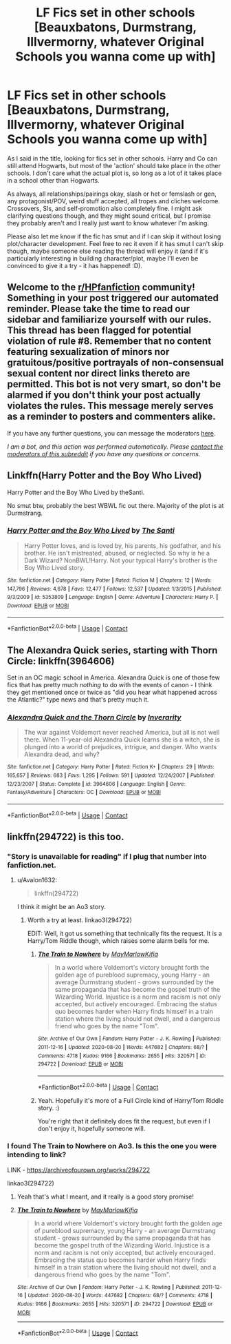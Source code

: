 #+TITLE: LF Fics set in other schools [Beauxbatons, Durmstrang, Illvermorny, whatever Original Schools you wanna come up with]

* LF Fics set in other schools [Beauxbatons, Durmstrang, Illvermorny, whatever Original Schools you wanna come up with]
:PROPERTIES:
:Author: Avalon1632
:Score: 21
:DateUnix: 1604051424.0
:DateShort: 2020-Oct-30
:FlairText: Request
:END:
As I said in the title, looking for fics set in other schools. Harry and Co can still attend Hogwarts, but most of the 'action' should take place in the other schools. I don't care what the actual plot is, so long as a lot of it takes place in a school other than Hogwarts.

As always, all relationships/pairings okay, slash or het or femslash or gen, any protagonist/POV, weird stuff accepted, all tropes and cliches welcome. Crossovers, SIs, and self-promotion also completely fine. I might ask clarifying questions though, and they might sound critical, but I promise they probably aren't and I really just want to know whatever I'm asking.

Please also let me know if the fic has smut and if I can skip it without losing plot/character development. Feel free to rec it even if it has smut I can't skip though, maybe someone else reading the thread will enjoy it (and if it's particularly interesting in building character/plot, maybe I'll even be convinced to give it a try - it has happened! :D).


** Welcome to the [[/r/HPfanfiction][r/HPfanfiction]] community! Something in your post triggered our automated reminder. Please take the time to read our sidebar and familiarize yourself with our rules. This thread has been flagged for potential violation of rule #8. Remember that no content featuring sexualization of minors nor gratuitous/positive portrayals of non-consensual sexual content nor direct links thereto are permitted. This bot is not very smart, so don't be alarmed if you don't think your post actually violates the rules. This message merely serves as a reminder to posters and commenters alike.

If you have any further questions, you can message the moderators [[https://www.reddit.com/message/compose?to=%2Fr%2FHPfanfiction][here]].

/I am a bot, and this action was performed automatically. Please [[/message/compose/?to=/r/HPfanfiction][contact the moderators of this subreddit]] if you have any questions or concerns./
:PROPERTIES:
:Author: AutoModerator
:Score: 1
:DateUnix: 1604051424.0
:DateShort: 2020-Oct-30
:END:


** Linkffn(Harry Potter and the Boy Who Lived)

Harry Potter and the Boy Who Lived by theSanti.

No smut btw, probably the best WBWL fic out there. Majority of the plot is at Durmstrang.
:PROPERTIES:
:Score: 4
:DateUnix: 1604054064.0
:DateShort: 2020-Oct-30
:END:

*** [[https://www.fanfiction.net/s/5353809/1/][*/Harry Potter and the Boy Who Lived/*]] by [[https://www.fanfiction.net/u/1239654/The-Santi][/The Santi/]]

#+begin_quote
  Harry Potter loves, and is loved by, his parents, his godfather, and his brother. He isn't mistreated, abused, or neglected. So why is he a Dark Wizard? NonBWL!Harry. Not your typical Harry's brother is the Boy Who Lived story.
#+end_quote

^{/Site/:} ^{fanfiction.net} ^{*|*} ^{/Category/:} ^{Harry} ^{Potter} ^{*|*} ^{/Rated/:} ^{Fiction} ^{M} ^{*|*} ^{/Chapters/:} ^{12} ^{*|*} ^{/Words/:} ^{147,796} ^{*|*} ^{/Reviews/:} ^{4,678} ^{*|*} ^{/Favs/:} ^{12,477} ^{*|*} ^{/Follows/:} ^{12,537} ^{*|*} ^{/Updated/:} ^{1/3/2015} ^{*|*} ^{/Published/:} ^{9/3/2009} ^{*|*} ^{/id/:} ^{5353809} ^{*|*} ^{/Language/:} ^{English} ^{*|*} ^{/Genre/:} ^{Adventure} ^{*|*} ^{/Characters/:} ^{Harry} ^{P.} ^{*|*} ^{/Download/:} ^{[[http://www.ff2ebook.com/old/ffn-bot/index.php?id=5353809&source=ff&filetype=epub][EPUB]]} ^{or} ^{[[http://www.ff2ebook.com/old/ffn-bot/index.php?id=5353809&source=ff&filetype=mobi][MOBI]]}

--------------

*FanfictionBot*^{2.0.0-beta} | [[https://github.com/FanfictionBot/reddit-ffn-bot/wiki/Usage][Usage]] | [[https://www.reddit.com/message/compose?to=tusing][Contact]]
:PROPERTIES:
:Author: FanfictionBot
:Score: 1
:DateUnix: 1604054088.0
:DateShort: 2020-Oct-30
:END:


** The Alexandra Quick series, starting with Thorn Circle: linkffn(3964606)

Set in an OC magic school in America. Alexandra Quick is one of those few fics that has pretty much /nothing/ to do with the events of canon - I think they get mentioned once or twice as "did you hear what happened across the Atlantic?" type news and that's pretty much it.
:PROPERTIES:
:Author: PsiGuy60
:Score: 7
:DateUnix: 1604054902.0
:DateShort: 2020-Oct-30
:END:

*** [[https://www.fanfiction.net/s/3964606/1/][*/Alexandra Quick and the Thorn Circle/*]] by [[https://www.fanfiction.net/u/1374917/Inverarity][/Inverarity/]]

#+begin_quote
  The war against Voldemort never reached America, but all is not well there. When 11-year-old Alexandra Quick learns she is a witch, she is plunged into a world of prejudices, intrigue, and danger. Who wants Alexandra dead, and why?
#+end_quote

^{/Site/:} ^{fanfiction.net} ^{*|*} ^{/Category/:} ^{Harry} ^{Potter} ^{*|*} ^{/Rated/:} ^{Fiction} ^{K+} ^{*|*} ^{/Chapters/:} ^{29} ^{*|*} ^{/Words/:} ^{165,657} ^{*|*} ^{/Reviews/:} ^{683} ^{*|*} ^{/Favs/:} ^{1,295} ^{*|*} ^{/Follows/:} ^{591} ^{*|*} ^{/Updated/:} ^{12/24/2007} ^{*|*} ^{/Published/:} ^{12/23/2007} ^{*|*} ^{/Status/:} ^{Complete} ^{*|*} ^{/id/:} ^{3964606} ^{*|*} ^{/Language/:} ^{English} ^{*|*} ^{/Genre/:} ^{Fantasy/Adventure} ^{*|*} ^{/Characters/:} ^{OC} ^{*|*} ^{/Download/:} ^{[[http://www.ff2ebook.com/old/ffn-bot/index.php?id=3964606&source=ff&filetype=epub][EPUB]]} ^{or} ^{[[http://www.ff2ebook.com/old/ffn-bot/index.php?id=3964606&source=ff&filetype=mobi][MOBI]]}

--------------

*FanfictionBot*^{2.0.0-beta} | [[https://github.com/FanfictionBot/reddit-ffn-bot/wiki/Usage][Usage]] | [[https://www.reddit.com/message/compose?to=tusing][Contact]]
:PROPERTIES:
:Author: FanfictionBot
:Score: 1
:DateUnix: 1604054952.0
:DateShort: 2020-Oct-30
:END:


** linkffn(294722) is this too.
:PROPERTIES:
:Author: TheRealZocario
:Score: 2
:DateUnix: 1604070411.0
:DateShort: 2020-Oct-30
:END:

*** "Story is unavailable for reading" if I plug that number into fanfiction.net.
:PROPERTIES:
:Author: PsiGuy60
:Score: 2
:DateUnix: 1604077688.0
:DateShort: 2020-Oct-30
:END:

**** u/Avalon1632:
#+begin_quote
  linkffn(294722)
#+end_quote

I think it might be an Ao3 story.
:PROPERTIES:
:Author: Avalon1632
:Score: 1
:DateUnix: 1604091065.0
:DateShort: 2020-Oct-31
:END:

***** Worth a try at least. linkao3(294722)

EDIT: Well, it got us something that technically fits the request. It is a Harry/Tom Riddle though, which raises some alarm bells for me.
:PROPERTIES:
:Author: PsiGuy60
:Score: 2
:DateUnix: 1604091621.0
:DateShort: 2020-Oct-31
:END:

****** [[https://archiveofourown.org/works/294722][*/The Train to Nowhere/*]] by [[https://www.archiveofourown.org/users/MayMarlow/pseuds/MayMarlow/users/Kifia/pseuds/Kifia][/MayMarlowKifia/]]

#+begin_quote
  In a world where Voldemort's victory brought forth the golden age of pureblood supremacy, young Harry - an average Durmstrang student - grows surrounded by the same propaganda that has become the gospel truth of the Wizarding World. Injustice is a norm and racism is not only accepted, but actively encouraged. Embracing the status quo becomes harder when Harry finds himself in a train station where the living should not dwell, and a dangerous friend who goes by the name "Tom".
#+end_quote

^{/Site/:} ^{Archive} ^{of} ^{Our} ^{Own} ^{*|*} ^{/Fandom/:} ^{Harry} ^{Potter} ^{-} ^{J.} ^{K.} ^{Rowling} ^{*|*} ^{/Published/:} ^{2011-12-16} ^{*|*} ^{/Updated/:} ^{2020-08-20} ^{*|*} ^{/Words/:} ^{447682} ^{*|*} ^{/Chapters/:} ^{68/?} ^{*|*} ^{/Comments/:} ^{4718} ^{*|*} ^{/Kudos/:} ^{9166} ^{*|*} ^{/Bookmarks/:} ^{2655} ^{*|*} ^{/Hits/:} ^{320571} ^{*|*} ^{/ID/:} ^{294722} ^{*|*} ^{/Download/:} ^{[[https://archiveofourown.org/downloads/294722/The%20Train%20to%20Nowhere.epub?updated_at=1601071376][EPUB]]} ^{or} ^{[[https://archiveofourown.org/downloads/294722/The%20Train%20to%20Nowhere.mobi?updated_at=1601071376][MOBI]]}

--------------

*FanfictionBot*^{2.0.0-beta} | [[https://github.com/FanfictionBot/reddit-ffn-bot/wiki/Usage][Usage]] | [[https://www.reddit.com/message/compose?to=tusing][Contact]]
:PROPERTIES:
:Author: FanfictionBot
:Score: 2
:DateUnix: 1604091638.0
:DateShort: 2020-Oct-31
:END:


****** Yeah. Hopefully it's more of a Full Circle kind of Harry/Tom Riddle story. :)

You're right that it definitely does fit the request, but even if I don't enjoy it, hopefully someone will.
:PROPERTIES:
:Author: Avalon1632
:Score: 1
:DateUnix: 1604091903.0
:DateShort: 2020-Oct-31
:END:


*** I found The Train to Nowhere on Ao3. Is this the one you were intending to link?

LINK - [[https://archiveofourown.org/works/294722]]

linkao3(294722)
:PROPERTIES:
:Author: Avalon1632
:Score: 2
:DateUnix: 1604091092.0
:DateShort: 2020-Oct-31
:END:

**** Yeah that's what I meant, and it really is a good story promise!
:PROPERTIES:
:Author: TheRealZocario
:Score: 2
:DateUnix: 1604099135.0
:DateShort: 2020-Oct-31
:END:


**** [[https://archiveofourown.org/works/294722][*/The Train to Nowhere/*]] by [[https://www.archiveofourown.org/users/MayMarlow/pseuds/MayMarlow/users/Kifia/pseuds/Kifia][/MayMarlowKifia/]]

#+begin_quote
  In a world where Voldemort's victory brought forth the golden age of pureblood supremacy, young Harry - an average Durmstrang student - grows surrounded by the same propaganda that has become the gospel truth of the Wizarding World. Injustice is a norm and racism is not only accepted, but actively encouraged. Embracing the status quo becomes harder when Harry finds himself in a train station where the living should not dwell, and a dangerous friend who goes by the name "Tom".
#+end_quote

^{/Site/:} ^{Archive} ^{of} ^{Our} ^{Own} ^{*|*} ^{/Fandom/:} ^{Harry} ^{Potter} ^{-} ^{J.} ^{K.} ^{Rowling} ^{*|*} ^{/Published/:} ^{2011-12-16} ^{*|*} ^{/Updated/:} ^{2020-08-20} ^{*|*} ^{/Words/:} ^{447682} ^{*|*} ^{/Chapters/:} ^{68/?} ^{*|*} ^{/Comments/:} ^{4718} ^{*|*} ^{/Kudos/:} ^{9166} ^{*|*} ^{/Bookmarks/:} ^{2655} ^{*|*} ^{/Hits/:} ^{320571} ^{*|*} ^{/ID/:} ^{294722} ^{*|*} ^{/Download/:} ^{[[https://archiveofourown.org/downloads/294722/The%20Train%20to%20Nowhere.epub?updated_at=1601071376][EPUB]]} ^{or} ^{[[https://archiveofourown.org/downloads/294722/The%20Train%20to%20Nowhere.mobi?updated_at=1601071376][MOBI]]}

--------------

*FanfictionBot*^{2.0.0-beta} | [[https://github.com/FanfictionBot/reddit-ffn-bot/wiki/Usage][Usage]] | [[https://www.reddit.com/message/compose?to=tusing][Contact]]
:PROPERTIES:
:Author: FanfictionBot
:Score: 1
:DateUnix: 1604091109.0
:DateShort: 2020-Oct-31
:END:

